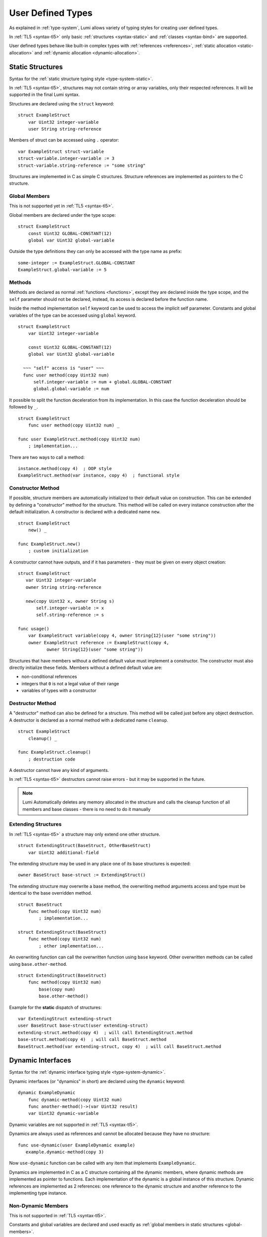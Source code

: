 User Defined Types
==================

As explained in :ref:`type-system`, Lumi allows variety of typing styles for
creating user defined types.

In :ref:`TL5 <syntax-tl5>` only basic :ref:`structures <syntax-static>` and
:ref:`classes <syntax-bind>` are supported.

User defined types behave like built-in complex types with :ref:`references
<references>`, :ref:`static allocation <static-allocation>` and :ref:`dynamic
allocation <dynamic-allocation>`.


.. _syntax-static:

Static Structures
-----------------
Syntax for the :ref:`static structure typing style <type-system-static>`.

In :ref:`TL5 <syntax-tl5>`, structures may not contain string or array
variables, only their respected references. It will be supported in the final
Lumi syntax.

Structures are declared using the ``struct`` keyword::

   struct ExampleStruct
       var Uint32 integer-variable
       user String string-reference

Members of struct can be accessed using ``.`` operator::

   var ExampleStruct struct-variable
   struct-variable.integer-variable := 3
   struct-variable.string-reference := "some string"

Structures are implemented in C as simple C structures. Structure references
are implemented as pointers to the C structure.


.. _global-members:

Global Members
++++++++++++++
This is not supported yet in :ref:`TL5 <syntax-tl5>`.

Global members are declared under the type scope::

   struct ExampleStruct
       const Uint32 GLOBAL-CONSTANT(12)
       global var Uint32 global-variable


Outside the type definitions they can only be accessed with the type name as
prefix::

   some-integer := ExampleStruct.GLOBAL-CONSTANT
   ExampleStruct.global-variable := 5


.. _static-methods:

Methods
+++++++
Methods are declared as normal :ref:`functions <functions>`, except they are
declared inside the type scope, and the ``self`` parameter should not be
declared, instead, its access is declared before the function name.

Inside the
method implementation ``self`` keyword can be used to access the implicit self
parameter. Constants and global variables of the type can be accessed using
``global`` keyword. ::

   struct ExampleStruct
       var Uint32 integer-variable

       const Uint32 GLOBAL-CONSTANT(12)
       global var Uint32 global-variable

     ~~~ "self" access is "user" ~~~
     func user method(copy Uint32 num)
         self.integer-variable := num + global.GLOBAL-CONSTANT
         global.global-variable := num

It possible to split the function deceleration from its implementation. In this
case the function deceleration should be followed by ``_``. ::

   struct ExampleStruct
       func user method(copy Uint32 num) _

   func user ExampleStruct.method(copy Uint32 num)
       ; implementation...

There are two ways to call a method::

   instance.method(copy 4)  ; OOP style
   ExampleStruct.method(var instance, copy 4)  ; functional style


Constructor Method
++++++++++++++++++
If possible, structure members are automatically initialized to their default
value on construction. This can be extended by defining a "constructor" method
for the structure. This method will be called on every instance construction
after the default initialization. A constructor is declared  with a dedicated
name ``new``. ::

   struct ExampleStruct
       new() _

   func ExampleStruct.new()
       ; custom initialization

A constructor cannot have outputs, and if it has parameters - they must be
given on every object creation::

   struct ExampleStruct
      var Uint32 integer-variable
      owner String string-reference

      new(copy Uint32 x, owner String s)
          self.integer-variable := x
          self.string-reference := s

   func usage()
       var ExampleStruct variable(copy 4, owner String{12}(user "some string"))
       owner ExampleStruct reference := ExampleStruct(copy 4,
              owner String{12}(user "some string"))

Structures that have members without a defined default value must implement a
constructor. The constructor must also directly initialize these fields.
Members without a defined default value are:

* non-conditional references
* integers that ``0`` is not a legal value of their range
* variables of types with a constructor


Destructor Method
+++++++++++++++++
A "destructor" method can also be defined for a structure. This method will be
called just before any object destruction. A destructor is declared as a normal
method with a dedicated name ``cleanup``. ::

   struct ExampleStruct
       cleanup() _

   func ExampleStruct.cleanup()
       ; destruction code

A destructor cannot have any kind of arguments.

In :ref:`TL5 <syntax-tl5>` destructors cannot raise errors - but it may be
supported in the future.

.. note::
   Lumi Automatically deletes any memory allocated in the structure and calls
   the cleanup function of all members and base classes - there is no need to
   do it manually


Extending Structures
++++++++++++++++++++
In :ref:`TL5 <syntax-tl5>` a structure may only extend one other structure. ::

   struct ExtendingStruct(BaseStruct, OtherBaseStruct)
       var Uint32 additional-field

The extending structure may be used in any place one of its base structures is
expected::

   owner BaseStruct base-struct := ExtendingStruct()

The extending structure may overwrite a base method, the overwriting method
arguments access and type must be identical to the base overridden method. ::

   struct BaseStruct
       func method(copy Uint32 num)
           ; implementation...

   struct ExtendingStruct(BaseStruct)
       func method(copy Uint32 num)
           ; other implementation...

An overwriting function can call the overwritten function using ``base``
keyword. Other overwritten methods can be called using ``base.other-method``.
::

   struct ExtendingStruct(BaseStruct)
       func method(copy Uint32 num)
           base(copy num)
           base.other-method()

Example for the **static** dispatch of structures::

   var ExtendingStruct extending-struct
   user BaseStruct base-struct(user extending-struct)
   extending-struct.method(copy 4)  ; will call ExtendingStruct.method
   base-struct.method(copy 4)  ; will call BaseStruct.method
   BaseStruct.method(var extending-struct, copy 4)  ; will call BaseStruct.method


.. _syntax-dynamic:

Dynamic Interfaces
------------------
Syntax for the :ref:`dynamic interface typing style <type-system-dynamic>`.

Dynamic interfaces (or "dynamics" in short) are declared using the ``dynamic``
keyword::

   dynamic ExampleDynamic
       func dynamic-method(copy Uint32 num)
       func another-method()->(var Uint32 result)
       var Uint32 dynamic-variable

Dynamic variables are not supported in :ref:`TL5 <syntax-tl5>`.

Dynamics are always used as references and cannot be allocated because they
have no structure::
   
   func use-dynamic(user ExampleDynamic example)
      example.dynamic-method(copy 3)

Now ``use-dynamic`` function can be called with any item that implements
``ExampleDynamic``.


Dynamics are implemented in C as a C structure containing all the dynamic
members, where dynamic methods are implemented as pointer to functions. Each
implementation of the dynamic is a global instance of this structure. Dynamic
references are implemented as 2 references: one reference to the
dynamic structure and another reference to the implementing type instance.


Non-Dynamic Members
+++++++++++++++++++
This is not supported in :ref:`TL5 <syntax-tl5>`.

Constants and global variables are declared and used exactly as :ref:`global
members in static structures <global-members>`.

Static methods must be declared using ``static`` prefix::

   dynamic ExampleDynamic
       func dynamic-method(copy Uint32 num)
       static func static-method(copy Uint32 num)
           ; implementation


Extending Dynamics
++++++++++++++++++
This is not supported in :ref:`TL5 <syntax-tl5>`.

Same syntax as structures::

   dynamic ExtendingDynamic(BaseDynamic, OtherBaseDynamic)
       func additional-method(copy Uint32 num)


.. _support-structure:

Support Dynamics in Structures
++++++++++++++++++++++++++++++
A :ref:`structure <syntax-static>` can support a dynamic by implementing all
its dynamic members and explicitly declare it using the ``support`` keyword.
some implemented members may be added under the ``support`` line::
   
   struct ExampleStructure
       func method(copy Uint32 num)
           ; implementation...

   support ExampleDynamic in ExampleStructure
       func another-method()->(var Uint32 result)
           ; another implementation...

When a :ref:`structure <syntax-static>` supports a dynamic, every structure
that extends it also supports the dynamic using the base structure
implementation. The extending structure may override some members of the
dynamic, but to use these overrides as the implementation of the dynamic
another ``support`` statement for the extended structure must be added::
   
   struct BaseStruct
       func method(copy Uint32 num)
           ; base implementation...
   
   support ExampleDynamic in BaseStruct
   
   struct ExtendingStruct(BaseStruct)
       func method(copy Uint32 num)
           ; overriding implementation...
   
   support ExampleDynamic in ExtendingStruct

Example for the **dynamic** dispatch of dynamics::

   var ExampleStructure example-struct
   var ExtendingStruct extending-struct
   user BaseStruct base-struct(user extending-struct)
   user ExampleDynamic example-dynamic
   
   example-dynamic := example-struct
   example-dynamic.method(copy 4)  ; will call ExampleStructure.method
   
   example-dynamic := extending-struct
   example-dynamic.method(copy 4)  ; will call ExtendingStruct.method
   
   example-dynamic := base-struct
   example-dynamic.method(copy 4)  ; will call BaseStruct.method
   ; will not call ExtendingStruct.method becasue structure dispach is static


Default Dynamic Member Implementation
+++++++++++++++++++++++++++++++++++++
This is not supported in :ref:`TL5 <syntax-tl5>`.

A dynamic may give a default implementation to some or all of its members and
its base dynamics members. Method implementations can use ``self`` and
``global`` keywords to access its own members. ::

   dynamic ExampleDynamic
       func implemented-method(copy Uint32 num) _
       func unimplemented-method()->(var Uint32 result)
       var Uint32 implemented-variable(copy 5)
       var Uint32 unimplemented-variable

   func ExampleDynamic.implemented-method(copy Uint32 num) _
       ; implementation...


.. _syntax-bind:

Classes and Binds
-----------------
Syntax for the :ref:`class typing style <type-system-bind>`.

In :ref:`TL5 <syntax-tl5>` this only partially implemented:

* Only ``class`` type definition is supported, ``Bind`` is not
* All restrictions on structures also apply to classes
* Only methods can be dynamic
* Variables don't need to start with ``static`` keyword - as they cannot be
  dynamic or global

A straightforward way to use classes is using the built-in ``Bind`` typed
references. References of this type only accept types that extend all bound
structures and implement all bound dynamics. ::

   user Bind{ExampleStruct:ExampleDynamic} class-reference

Another way to use classes is to declare a type as a class in its definition
using the ``class`` keyword. Each non-global member of the class must come
after a ``static`` or a ``dynamic`` keyword to declare witch implicit type this
member belongs to: the structure or the dynamic. Global members are only
defined under the name-space of the class. ::

   class ExampleClass
       static var Uint32 static-field  ; part of the implicit structure
       dynamic func dynamic-method(copy Uint32 num)  ; part of the implicit dynamic
       global var Uint32 global-variable  ; defined under the class name-space

Classes can implement dynamics using the :ref:`same syntax as structures
<support-structure>`.

Class references are implemented using two C pointers: one for the structure,
and one for the dynamic.


Extending Classes
+++++++++++++++++
As all types::

   class ExtendingClass(BaseStruct, BaseDynamic, BaseClass)
       static var Uint32 addition-static-field
       dynamic func addition-dynamic-method(copy Uint32 num)

In :ref:`TL5 <syntax-tl5>` a class may only extend one other class or
structure.

Example for the **dynamic** dispatch of classes::

   var ExtendingClass extending-class
   user BaseClass base-class(user extending-class)
   user ExampleDynamic example-dynamic
   
   extending-class.method()  ; will call ExtendingClass.method
   base-class.method()  ; will call ExtendingClass.method

   example-dynamic := extending-struct
   example-dynamic.method()  ; will call ExtendingStruct.method

   example-dynamic := base-struct
   example-dynamic.method()  ; will call ExtendingStruct.method


Using the Implicit Structure or Dynamic of a Class
++++++++++++++++++++++++++++++++++++++++++++++++++
This is not supported in :ref:`TL5 <syntax-tl5>`.

The implicit structure of a class can be used using the built-in ``Struct``
type, and the implicit dynamic can be used using the built-in ``Dynamic``
type. This is not supported in :ref:`TL5 <syntax-tl5>`. ::

   var Struct{ExampleClass} static-structure-only
   user Dynamic{ExampleClass} dynamic-interface-only


.. _syntax-parameterized:

Parameterized Types
-------------------
Syntax for the :ref:`parameterized type typing style
<type-system-parameterized>`.

Each type parameter must have a type and a name. For static type names ``Type``
should be used as the parameter type, and for dynamic parameters ``Generic``
should be used as the parameter type. The parameter name must conform the
naming standard of types if one of these is used, else it must conform naming
standard of constants. ::

   struct ParametrizedType{Uint32 CONSTANT-PARAMETER:Type TypeParameter:Generic GenericParameter}
       var String{CONSTANT-PARAMETER} parametrized-sized-string
       var TypeParameter static-parametrized-typed-variable
       user GenericParameter dynamic-parametrized-typed-reference

Whenever a parameterized type is used it must be set with appropriate values for
each parameter ::

   var ParametrizedType{8:Uint32:File} specific-variable

This is partially supported in :ref:`TL5 <syntax-tl5>`:

* only dynamic parameters are supported (``Generic`` type)
* no need to add ``Generic`` - only the parameter name is needed
* some types are not supported as parameter values:

   * any primitive type
   * String
   * Array


.. _syntax-embed:

Embedded Dynamic Reference
--------------------------
Syntax for the :ref:`embedded dynamic reference typing style
<type-system-embed>`.

This is not supported in :ref:`TL5 <syntax-tl5>`.

Embedded classes can be declared using the built-in ``Embed`` type::

   ; "ExampleStruct" structure with "ExampleDynamic" reference embedded
   ; inside it
   var Embed{ExampleStruct:ExampleDynamic} explicit-embedded-variable

   ; "ExampleClass" static structure with a reference to its dynamic structure
   ; embedded inside it
   var Embed{ExampleClass} implicit-embedded-variable

The syntax may change as this typing style is still under planning.
